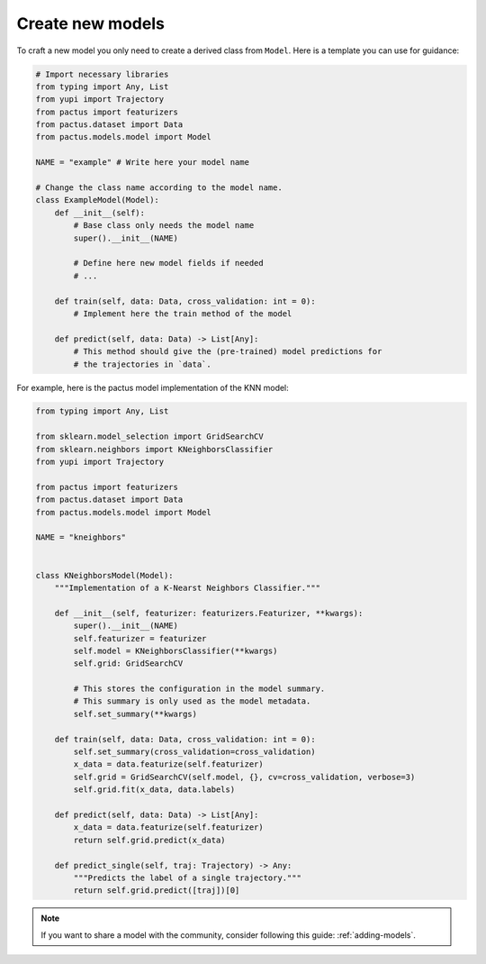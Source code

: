 .. _Create new models:

Create new models
=================

To craft a new model you only need to create a derived class from ``Model``.
Here is a template you can use for guidance:

.. code-block:: python

  # Import necessary libraries
  from typing import Any, List
  from yupi import Trajectory
  from pactus import featurizers
  from pactus.dataset import Data
  from pactus.models.model import Model

  NAME = "example" # Write here your model name

  # Change the class name according to the model name.
  class ExampleModel(Model):
      def __init__(self):
          # Base class only needs the model name
          super().__init__(NAME)

          # Define here new model fields if needed
          # ...

      def train(self, data: Data, cross_validation: int = 0):
          # Implement here the train method of the model

      def predict(self, data: Data) -> List[Any]:
          # This method should give the (pre-trained) model predictions for
          # the trajectories in `data`.


For example, here is the pactus model implementation of the KNN model:

.. code-block:: python

  from typing import Any, List

  from sklearn.model_selection import GridSearchCV
  from sklearn.neighbors import KNeighborsClassifier
  from yupi import Trajectory

  from pactus import featurizers
  from pactus.dataset import Data
  from pactus.models.model import Model

  NAME = "kneighbors"


  class KNeighborsModel(Model):
      """Implementation of a K-Nearst Neighbors Classifier."""

      def __init__(self, featurizer: featurizers.Featurizer, **kwargs):
          super().__init__(NAME)
          self.featurizer = featurizer
          self.model = KNeighborsClassifier(**kwargs)
          self.grid: GridSearchCV

          # This stores the configuration in the model summary.
          # This summary is only used as the model metadata.
          self.set_summary(**kwargs)

      def train(self, data: Data, cross_validation: int = 0):
          self.set_summary(cross_validation=cross_validation)
          x_data = data.featurize(self.featurizer)
          self.grid = GridSearchCV(self.model, {}, cv=cross_validation, verbose=3)
          self.grid.fit(x_data, data.labels)

      def predict(self, data: Data) -> List[Any]:
          x_data = data.featurize(self.featurizer)
          return self.grid.predict(x_data)

      def predict_single(self, traj: Trajectory) -> Any:
          """Predicts the label of a single trajectory."""
          return self.grid.predict([traj])[0]

.. note::
    If you want to share a model with the community, consider following this
    guide: :ref:`adding-models`.